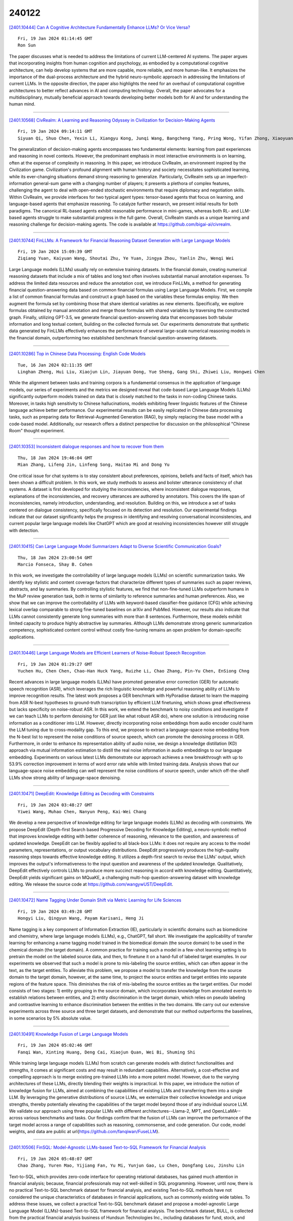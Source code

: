 240122
========

`[2401.10444] Can A Cognitive Architecture Fundamentally Enhance LLMs? Or Vice Versa? <https://arxiv.org/abs/2401.10444>`__

::

    Fri, 19 Jan 2024 01:14:45 GMT
    Ron Sun

The paper discusses what is needed to address the limitations of current LLM-centered AI systems. The paper argues that incorporating insights from human cognition and psychology, as embodied by a computational cognitive architecture, can help develop systems that are more capable, more reliable, and more human-like. It emphasizes the importance of the dual-process architecture and the hybrid neuro-symbolic approach in addressing the limitations of current LLMs. In the opposite direction, the paper also highlights the need for an overhaul of computational cognitive architectures to better reflect advances in AI and computing technology. Overall, the paper advocates for a multidisciplinary, mutually beneficial approach towards developing better models both for AI and for understanding the human mind.

------------

`[2401.10568] CivRealm: A Learning and Reasoning Odyssey in Civilization for Decision-Making Agents <https://arxiv.org/abs/2401.10568>`__

::

    Fri, 19 Jan 2024 09:14:11 GMT
    Siyuan Qi, Shuo Chen, Yexin Li, Xiangyu Kong, Junqi Wang, Bangcheng Yang, Pring Wong, Yifan Zhong, Xiaoyuan Zhang, Zhaowei Zhang, Nian Liu, Wei Wang, Yaodong Yang, Song-Chun Zhu

The generalization of decision-making agents encompasses two fundamental elements: learning from past experiences and reasoning in novel contexts.
However, the predominant emphasis in most interactive environments is on learning, often at the expense of complexity in reasoning. In this paper, we introduce CivRealm, an environment inspired by the Civilization game.
Civilization's profound alignment with human history and society necessitates sophisticated learning, while its ever-changing situations demand strong reasoning to generalize. Particularly, CivRealm sets up an imperfect-information general-sum game with a changing number of players; it presents a plethora of complex features, challenging the agent to deal with open-ended stochastic environments that require diplomacy and negotiation skills. Within CivRealm, we provide interfaces for two typical agent types: tensor-based agents that focus on learning, and language-based agents that emphasize reasoning. To catalyze further research, we present initial results for both paradigms. The canonical RL-based agents exhibit reasonable performance in mini-games, whereas both RL- and LLM-based agents struggle to make substantial progress in the full game. Overall, CivRealm stands as a unique learning and reasoning challenge for decision-making agents. The code is available at https://github.com/bigai-ai/civrealm.

------------

`[2401.10744] FinLLMs: A Framework for Financial Reasoning Dataset Generation with Large Language Models <https://arxiv.org/abs/2401.10744>`__

::

    Fri, 19 Jan 2024 15:09:39 GMT
    Ziqiang Yuan, Kaiyuan Wang, Shoutai Zhu, Ye Yuan, Jingya Zhou, Yanlin Zhu, Wenqi Wei

Large Language models (LLMs) usually rely on extensive training datasets. In the financial domain, creating numerical reasoning datasets that include a mix of tables and long text often involves substantial manual annotation expenses.
To address the limited data resources and reduce the annotation cost, we introduce FinLLMs, a method for generating financial question-answering data based on common financial formulas using Large Language Models. First, we compile a list of common financial formulas and construct a graph based on the variables these formulas employ. We then augment the formula set by combining those that share identical variables as new elements. Specifically, we explore formulas obtained by manual annotation and merge those formulas with shared variables by traversing the constructed graph. Finally, utilizing GPT-3.5, we generate financial question-answering data that encompasses both tabular information and long textual content, building on the collected formula set.
Our experiments demonstrate that synthetic data generated by FinLLMs effectively enhances the performance of several large-scale numerical reasoning models in the financial domain, outperforming two established benchmark financial question-answering datasets.

------------

`[2401.10286] Top in Chinese Data Processing: English Code Models <https://arxiv.org/abs/2401.10286>`__

::

    Tue, 16 Jan 2024 02:11:35 GMT
    Linghan Zheng, Hui Liu, Xiaojun Lin, Jiayuan Dong, Yue Sheng, Gang Shi, Zhiwei Liu, Hongwei Chen

While the alignment between tasks and training corpora is a fundamental consensus in the application of language models, our series of experiments and the metrics we designed reveal that code-based Large Language Models (LLMs) significantly outperform models trained on data that is closely matched to the tasks in non-coding Chinese tasks. Moreover, in tasks high sensitivity to Chinese hallucinations, models exhibiting fewer linguistic features of the Chinese language achieve better performance. Our experimental results can be easily replicated in Chinese data processing tasks, such as preparing data for Retrieval-Augmented Generation (RAG), by simply replacing the base model with a code-based model. Additionally, our research offers a distinct perspective for discussion on the philosophical "Chinese Room" thought experiment.

------------

`[2401.10353] Inconsistent dialogue responses and how to recover from them <https://arxiv.org/abs/2401.10353>`__

::

    Thu, 18 Jan 2024 19:46:04 GMT
    Mian Zhang, Lifeng Jin, Linfeng Song, Haitao Mi and Dong Yu

One critical issue for chat systems is to stay consistent about preferences, opinions, beliefs and facts of itself, which has been shown a difficult problem. In this work, we study methods to assess and bolster utterance consistency of chat systems. A dataset is first developed for studying the inconsistencies, where inconsistent dialogue responses, explanations of the inconsistencies, and recovery utterances are authored by annotators. This covers the life span of inconsistencies, namely introduction, understanding, and resolution. Building on this, we introduce a set of tasks centered on dialogue consistency, specifically focused on its detection and resolution. Our experimental findings indicate that our dataset significantly helps the progress in identifying and resolving conversational inconsistencies, and current popular large language models like ChatGPT which are good at resolving inconsistencies however still struggle with detection.

------------

`[2401.10415] Can Large Language Model Summarizers Adapt to Diverse Scientific Communication Goals? <https://arxiv.org/abs/2401.10415>`__

::

    Thu, 18 Jan 2024 23:00:54 GMT
    Marcio Fonseca, Shay B. Cohen

In this work, we investigate the controllability of large language models (LLMs) on scientific summarization tasks. We identify key stylistic and content coverage factors that characterize different types of summaries such as paper reviews, abstracts, and lay summaries. By controlling stylistic features, we find that non-fine-tuned LLMs outperform humans in the MuP review generation task, both in terms of similarity to reference summaries and human preferences.
Also, we show that we can improve the controllability of LLMs with keyword-based classifier-free guidance (CFG) while achieving lexical overlap comparable to strong fine-tuned baselines on arXiv and PubMed. However, our results also indicate that LLMs cannot consistently generate long summaries with more than 8 sentences. Furthermore, these models exhibit limited capacity to produce highly abstractive lay summaries. Although LLMs demonstrate strong generic summarization competency, sophisticated content control without costly fine-tuning remains an open problem for domain-specific applications.

------------

`[2401.10446] Large Language Models are Efficient Learners of Noise-Robust Speech Recognition <https://arxiv.org/abs/2401.10446>`__

::

    Fri, 19 Jan 2024 01:29:27 GMT
    Yuchen Hu, Chen Chen, Chao-Han Huck Yang, Ruizhe Li, Chao Zhang, Pin-Yu Chen, EnSiong Chng

Recent advances in large language models (LLMs) have promoted generative error correction (GER) for automatic speech recognition (ASR), which leverages the rich linguistic knowledge and powerful reasoning ability of LLMs to improve recognition results. The latest work proposes a GER benchmark with HyPoradise dataset to learn the mapping from ASR N-best hypotheses to ground-truth transcription by efficient LLM finetuning, which shows great effectiveness but lacks specificity on noise-robust ASR. In this work, we extend the benchmark to noisy conditions and investigate if we can teach LLMs to perform denoising for GER just like what robust ASR do}, where one solution is introducing noise information as a conditioner into LLM. However, directly incorporating noise embeddings from audio encoder could harm the LLM tuning due to cross-modality gap. To this end, we propose to extract a language-space noise embedding from the N-best list to represent the noise conditions of source speech, which can promote the denoising process in GER. Furthermore, in order to enhance its representation ability of audio noise, we design a knowledge distillation (KD) approach via mutual information estimation to distill the real noise information in audio embeddings to our language embedding. Experiments on various latest LLMs demonstrate our approach achieves a new breakthrough with up to 53.9% correction improvement in terms of word error rate while with limited training data. Analysis shows that our language-space noise embedding can well represent the noise conditions of source speech, under which off-the-shelf LLMs show strong ability of language-space denoising.

------------

`[2401.10471] DeepEdit: Knowledge Editing as Decoding with Constraints <https://arxiv.org/abs/2401.10471>`__

::

    Fri, 19 Jan 2024 03:48:27 GMT
    Yiwei Wang, Muhao Chen, Nanyun Peng, Kai-Wei Chang

We develop a new perspective of knowledge editing for large language models (LLMs) as decoding with constraints. We propose DeepEdit (Depth-first Search based Progressive Decoding for Knowledge Editing), a neuro-symbolic method that improves knowledge editing with better coherence of reasoning, relevance to the question, and awareness of updated knowledge. DeepEdit can be flexibly applied to all black-box LLMs: it does not require any access to the model parameters, representations, or output vocabulary distributions. DeepEdit progressively produces the high-quality reasoning steps towards effective knowledge editing.
It utilizes a depth-first search to revise the LLMs' output, which improves the output's informativeness to the input question and awareness of the updated knowledge. Qualitatively, DeepEdit effectively controls LLMs to produce more succinct reasoning in accord with knowledge editing. Quantitatively, DeepEdit yields significant gains on MQuaKE, a challenging multi-hop question-answering dataset with knowledge editing. We release the source code at https://github.com/wangywUST/DeepEdit.

------------

`[2401.10472] Name Tagging Under Domain Shift via Metric Learning for Life Sciences <https://arxiv.org/abs/2401.10472>`__

::

    Fri, 19 Jan 2024 03:49:28 GMT
    Hongyi Liu, Qingyun Wang, Payam Karisani, Heng Ji

Name tagging is a key component of Information Extraction (IE), particularly in scientific domains such as biomedicine and chemistry, where large language models (LLMs), e.g., ChatGPT, fall short. We investigate the applicability of transfer learning for enhancing a name tagging model trained in the biomedical domain (the source domain) to be used in the chemical domain (the target domain). A common practice for training such a model in a few-shot learning setting is to pretrain the model on the labeled source data, and then, to finetune it on a hand-full of labeled target examples. In our experiments we observed that such a model is prone to mis-labeling the source entities, which can often appear in the text, as the target entities. To alleviate this problem, we propose a model to transfer the knowledge from the source domain to the target domain, however, at the same time, to project the source entities and target entities into separate regions of the feature space. This diminishes the risk of mis-labeling the source entities as the target entities. Our model consists of two stages: 1) entity grouping in the source domain, which incorporates knowledge from annotated events to establish relations between entities, and 2) entity discrimination in the target domain, which relies on pseudo labeling and contrastive learning to enhance discrimination between the entities in the two domains. We carry out our extensive experiments across three source and three target datasets, and demonstrate that our method outperforms the baselines, in some scenarios by 5\% absolute value.

------------

`[2401.10491] Knowledge Fusion of Large Language Models <https://arxiv.org/abs/2401.10491>`__

::

    Fri, 19 Jan 2024 05:02:46 GMT
    Fanqi Wan, Xinting Huang, Deng Cai, Xiaojun Quan, Wei Bi, Shuming Shi

While training large language models (LLMs) from scratch can generate models with distinct functionalities and strengths, it comes at significant costs and may result in redundant capabilities. Alternatively, a cost-effective and compelling approach is to merge existing pre-trained LLMs into a more potent model. However, due to the varying architectures of these LLMs, directly blending their weights is impractical. In this paper, we introduce the notion of knowledge fusion for LLMs, aimed at combining the capabilities of existing LLMs and transferring them into a single LLM. By leveraging the generative distributions of source LLMs, we externalize their collective knowledge and unique strengths, thereby potentially elevating the capabilities of the target model beyond those of any individual source LLM. We validate our approach using three popular LLMs with different architectures--Llama-2, MPT, and OpenLLaMA--across various benchmarks and tasks. Our findings confirm that the fusion of LLMs can improve the performance of the target model across a range of capabilities such as reasoning, commonsense, and code generation. Our code, model weights, and data are public at \url{https://github.com/fanqiwan/FuseLLM}.

------------

`[2401.10506] FinSQL: Model-Agnostic LLMs-based Text-to-SQL Framework for Financial Analysis <https://arxiv.org/abs/2401.10506>`__

::

    Fri, 19 Jan 2024 05:48:07 GMT
    Chao Zhang, Yuren Mao, Yijiang Fan, Yu Mi, Yunjun Gao, Lu Chen, Dongfang Lou, Jinshu Lin

Text-to-SQL, which provides zero-code interface for operating relational databases, has gained much attention in financial analysis; because, financial professionals may not well-skilled in SQL programming. However, until now, there is no practical Text-to-SQL benchmark dataset for financial analysis, and existing Text-to-SQL methods have not considered the unique characteristics of databases in financial applications, such as commonly existing wide tables. To address these issues, we collect a practical Text-to-SQL benchmark dataset and propose a model-agnostic Large Language Model (LLMs)-based Text-to-SQL framework for financial analysis. The benchmark dataset, BULL, is collected from the practical financial analysis business of Hundsun Technologies Inc., including databases for fund, stock, and macro economy. Besides, the proposed LLMs-based Text-to-SQL framework, FinSQL, provides a systematic treatment for financial Text-to-SQL from the perspectives of prompt construction, parameter-efficient fine-tuning and output calibration. Extensive experimental results on BULL demonstrate that FinSQL achieves the state-of-the-art Text-to-SQL performance at a small cost; furthermore, FinSQL can bring up to 36.64% performance improvement in scenarios requiring few-shot cross-database model transfer.

------------

`[2401.10521] Cross-lingual Editing in Multilingual Language Models <https://arxiv.org/abs/2401.10521>`__

::

    Fri, 19 Jan 2024 06:54:39 GMT
    Himanshu Beniwal, Kowsik Nandagopan D, Mayank Singh

The training of large language models (LLMs) necessitates substantial data and computational resources, and updating outdated LLMs entails significant efforts and resources. While numerous model editing techniques (METs) have emerged to efficiently update model outputs without retraining, their effectiveness in multilingual LLMs, where knowledge is stored in diverse languages, remains an underexplored research area. This research paper introduces the cross-lingual model editing (\textbf{XME}) paradigm, wherein a fact is edited in one language, and the subsequent update propagation is observed across other languages. To investigate the XME paradigm, we conducted experiments using BLOOM, mBERT, and XLM-RoBERTa using the two writing scripts: \textit{Latin} (English, French, and Spanish) and \textit{Indic} (Hindi, Gujarati, and Bengali). The results reveal notable performance limitations of state-of-the-art METs under the XME setting, mainly when the languages involved belong to two distinct script families. These findings highlight the need for further research and development of XME techniques to address these challenges.
For more comprehensive information, the dataset used in this research and the associated code are publicly available at the following URL\url{https://github.com/lingo-iitgn/XME}.

------------

`[2401.10580] PHOENIX: Open-Source Language Adaption for Direct Preference Optimization <https://arxiv.org/abs/2401.10580>`__

::

    Fri, 19 Jan 2024 09:46:08 GMT
    Matthias Uhlig, Sigurd Schacht, Sudarshan Kamath Barkur

Large language models have gained immense importance in recent years and have demonstrated outstanding results in solving various tasks. However, despite these achievements, many questions remain unanswered in the context of large language models. Besides the optimal use of the models for inference and the alignment of the results to the desired specifications, the transfer of models to other languages is still an underdeveloped area of research. The recent publication of models such as Llama-2 and Zephyr has provided new insights into architectural improvements and the use of human feedback. However, insights into adapting these techniques to other languages remain scarce. In this paper, we build on latest improvements and apply the Direct Preference Optimization(DPO) approach to the German language. The model is available at https://huggingface.co/DRXD1000/Phoenix.

------------

`[2401.10647] Sowing the Wind, Reaping the Whirlwind: The Impact of Editing Language Models <https://arxiv.org/abs/2401.10647>`__

::

    Fri, 19 Jan 2024 11:48:09 GMT
    Rima Hazra, Sayan Layek, Somnath Banerjee, Soujanya Poria

In the rapidly advancing field of artificial intelligence, the concept of Red-Teaming or Jailbreaking large language models (LLMs) has emerged as a crucial area of study. This approach is especially significant in terms of assessing and enhancing the safety and robustness of these models. This paper investigates the intricate consequences of such modifications through model editing, uncovering a complex relationship between enhancing model accuracy and preserving its ethical integrity. Our in-depth analysis reveals a striking paradox: while injecting accurate information is crucial for model reliability, it can paradoxically destabilize the model's foundational framework, resulting in unpredictable and potentially unsafe behaviors. Additionally, we propose a benchmark dataset NicheHazardQA to investigate this unsafe behavior both within the same and cross topical domain. This aspect of our research sheds light on how the edits, impact the model's safety metrics and guardrails. Our findings show that model editing serves as a cost-effective tool for topical red-teaming by methodically applying targeted edits and evaluating the resultant model behavior

------------

`[2401.10660] A Simple Framework to Accelerate Multilingual Language Model for Monolingual Text Generation <https://arxiv.org/abs/2401.10660>`__

::

    Fri, 19 Jan 2024 12:26:57 GMT
    Jimin Hong and Gibbeum Lee and Jaewoong Cho

Recent advancements in large language models have facilitated the execution of complex language tasks, not only in English but also in non-English languages. However, the tokenizers of most language models, such as Llama, trained on English-centric corpora, tend to excessively fragment tokens in non-English languages. This issue is especially pronounced in non-roman alphabetic languages, which are often divided at a character or even Unicode level, leading to slower text generation. To address this, our study introduces a novel framework designed to expedite text generation in these languages. This framework predicts larger linguistic units than those of conventional multilingual tokenizers and is specifically tailored to the target language, thereby reducing the number of decoding steps required. Our empirical results demonstrate that the proposed framework increases the generation speed by a factor of 1.9 compared to standard decoding while maintaining the performance of a pre-trained multilingual model on monolingual tasks.

------------

`[2401.10768] Mitigating Hallucinations of Large Language Models via Knowledge Consistent Alignment <https://arxiv.org/abs/2401.10768>`__

::

    Fri, 19 Jan 2024 15:39:49 GMT
    Fanqi Wan, Xinting Huang, Leyang Cui, Xiaojun Quan, Wei Bi, Shuming Shi

While Large Language Models (LLMs) have proven to be exceptional on a variety of tasks after alignment, they may still produce responses that contradict the context or world knowledge confidently, a phenomenon known as ``hallucination''. In this paper, we demonstrate that reducing the inconsistency between the external knowledge encapsulated in the training data and the intrinsic knowledge inherited in the pretraining corpus could mitigate hallucination in alignment. Specifically, we introduce a novel knowledge consistent alignment (KCA) approach, which involves automatically formulating examinations based on external knowledge for accessing the comprehension of LLMs. For data encompassing knowledge inconsistency, KCA implements several simple yet efficient strategies for processing. We illustrate the superior performance of the proposed KCA approach in mitigating hallucinations across six benchmarks using LLMs of different backbones and scales. Furthermore, we confirm the correlation between knowledge inconsistency and hallucination, signifying the effectiveness of reducing knowledge inconsistency in alleviating hallucinations. Our code, model weights, and data are public at \url{https://github.com/fanqiwan/KCA}.

------------

`[2401.10825] A survey on recent advances in named entity recognition <https://arxiv.org/abs/2401.10825>`__

::

    Fri, 19 Jan 2024 17:21:05 GMT
    Imed Keraghel and Stanislas Morbieu and Mohamed Nadif

Named Entity Recognition seeks to extract substrings within a text that name real-world objects and to determine their type (for example, whether they refer to persons or organizations). In this survey, we first present an overview of recent popular approaches, but we also look at graph- and transformer- based methods including Large Language Models (LLMs) that have not had much coverage in other surveys. Second, we focus on methods designed for datasets with scarce annotations. Third, we evaluate the performance of the main NER implementations on a variety of datasets with differing characteristics (as regards their domain, their size, and their number of classes). We thus provide a deep comparison of algorithms that are never considered together. Our experiments shed some light on how the characteristics of datasets affect the behavior of the methods that we compare.

------------

`[2401.10841] Using LLMs to discover emerging coded antisemitic hate-speech emergence in extremist social media <https://arxiv.org/abs/2401.10841>`__

::

    Fri, 19 Jan 2024 17:40:50 GMT
    Dhanush Kikkisetti, Raza Ul Mustafa, Wendy Melillo, Roberto Corizzo, Zois Boukouvalas, Jeff Gill and Nathalie Japkowicz

Online hate speech proliferation has created a difficult problem for social media platforms. A particular challenge relates to the use of coded language by groups interested in both creating a sense of belonging for its users and evading detection. Coded language evolves quickly and its use varies over time.
This paper proposes a methodology for detecting emerging coded hate-laden terminology. The methodology is tested in the context of online antisemitic discourse. The approach considers posts scraped from social media platforms, often used by extremist users. The posts are scraped using seed expressions related to previously known discourse of hatred towards Jews. The method begins by identifying the expressions most representative of each post and calculating their frequency in the whole corpus. It filters out grammatically incoherent expressions as well as previously encountered ones so as to focus on emergent well-formed terminology. This is followed by an assessment of semantic similarity to known antisemitic terminology using a fine-tuned large language model, and subsequent filtering out of the expressions that are too distant from known expressions of hatred. Emergent antisemitic expressions containing terms clearly relating to Jewish topics are then removed to return only coded expressions of hatred.

------------

`[2401.10882] Reinforcement learning for question answering in programming domain using public community scoring as a human feedback <https://arxiv.org/abs/2401.10882>`__

::

    Fri, 19 Jan 2024 18:49:36 GMT
    Alexey Gorbatovski and Sergey Kovalchuk

In this study, we investigate the enhancement of the GPT Neo 125M performance in Community Question Answering (CQA) with a focus on programming, through the integration of Reinforcement Learning from Human Feedback (RLHF) and the utilization of scores from Stack Overflow. Two distinct reward model training strategies are employed for fine-tuning with Proximal Policy Optimization (PPO). Notably, the improvements in performance achieved through this method are comparable to those of GPT Neo 2.7B parameter variant. Additionally, an auxiliary scoring mechanism is introduced, which demonstrates the limitations of conventional linguistic metrics in evaluating responses in the programming domain. Through accurate analysis, this paper looks at the divergence between traditional linguistic metrics and our human-preferences-based reward model, underscoring the imperative for domain-specific evaluation methods. By elucidating the complexities involved in applying RLHF to programming CQA and accentuating the significance of context-aware evaluation, this study contributes to the ongoing efforts in refining Large Language Models through focused human feedback.

------------

`[2401.10364] Using LLM such as ChatGPT for Designing and Implementing a RISC Processor: Execution,Challenges and Limitations <https://arxiv.org/abs/2401.10364>`__

::

    Thu, 18 Jan 2024 20:14:10 GMT
    Shadeeb Hossain, Aayush Gohil, Yizhou Wang

This paper discusses the feasibility of using Large Language Models LLM for code generation with a particular application in designing an RISC. The paper also reviews the associated steps such as parsing, tokenization, encoding, attention mechanism, sampling the tokens and iterations during code generation.
The generated code for the RISC components is verified through testbenches and hardware implementation on a FPGA board. Four metric parameters Correct output on the first iteration, Number of errors embedded in the code, Number of trials required to achieve the code and Failure to generate the code after three iterations, are used to compare the efficiency of using LLM in programming. In all the cases, the generated code had significant errors and human intervention was always required to fix the bugs. LLM can therefore be used to complement a programmer code design.

------------

`[2401.10774] Medusa: Simple LLM Inference Acceleration Framework with Multiple Decoding Heads <https://arxiv.org/abs/2401.10774>`__

::

    Fri, 19 Jan 2024 15:48:40 GMT
    Tianle Cai, Yuhong Li, Zhengyang Geng, Hongwu Peng, Jason D. Lee, Deming Chen, Tri Dao

The inference process in Large Language Models (LLMs) is often limited due to the absence of parallelism in the auto-regressive decoding process, resulting in most operations being restricted by the memory bandwidth of accelerators.
While methods such as speculative decoding have been suggested to address this issue, their implementation is impeded by the challenges associated with acquiring and maintaining a separate draft model. In this paper, we present Medusa, an efficient method that augments LLM inference by adding extra decoding heads to predict multiple subsequent tokens in parallel. Using a tree-based attention mechanism, Medusa constructs multiple candidate continuations and verifies them simultaneously in each decoding step. By leveraging parallel processing, Medusa introduces only minimal overhead in terms of single-step latency while substantially reducing the number of decoding steps required.
We present two levels of fine-tuning procedures for Medusa to meet the needs of different use cases: Medusa-1: Medusa is directly fine-tuned on top of a frozen backbone LLM, enabling lossless inference acceleration. Medusa-2: Medusa is fine-tuned together with the backbone LLM, enabling better prediction accuracy of Medusa heads and higher speedup but needing a special training recipe that preserves the backbone model's capabilities.
Moreover, we propose several extensions that improve or expand the utility of Medusa, including a self-distillation to handle situations where no training data is available and a typical acceptance scheme to boost the acceptance rate while maintaining generation quality. We evaluate Medusa on models of various sizes and training procedures. Our experiments demonstrate that Medusa-1 can achieve over 2.2x speedup without compromising generation quality, while Medusa-2 further improves the speedup to 2.3-3.6x.

------------

`[2401.10862] Pruning for Protection: Increasing Jailbreak Resistance in Aligned LLMs Without Fine-Tuning <https://arxiv.org/abs/2401.10862>`__

::

    Fri, 19 Jan 2024 18:05:34 GMT
    Adib Hasan, Ileana Rugina and Alex Wang

Large Language Models (LLMs) are vulnerable to `Jailbreaking' prompts, a type of attack that can coax these models into generating harmful and illegal content. In this paper, we show that pruning up to 20% of LLM parameters markedly increases their resistance to such attacks without additional training and without sacrificing their performance in standard benchmarks. Intriguingly, we discovered that the enhanced safety observed post-pruning correlates to the initial safety training level of the model, hinting that the effect of pruning could be more general and may hold for other LLM behaviors beyond safety.
Additionally, we introduce a curated dataset of 225 harmful tasks across five categories, inserted into ten different Jailbreaking prompts, showing that pruning aids LLMs in concentrating attention on task-relevant tokens in jailbreaking prompts. Lastly, our experiments reveal that the prominent chat models, such as LLaMA-2 Chat, Vicuna, and Mistral Instruct exhibit high susceptibility to jailbreaking attacks, with some categories achieving nearly 70-100% success rate. These insights underline the potential of pruning as a generalizable approach for improving LLM safety, reliability, and potentially other desired behaviors.

------------

`[2401.10273] Revolutionizing Pharma: Unveiling the AI and LLM Trends in the Pharmaceutical Industry <https://arxiv.org/abs/2401.10273>`__

::

    Fri, 5 Jan 2024 04:01:09 GMT
    Yu Han, Jingwen Tao

This document offers a critical overview of the emerging trends and significant advancements in artificial intelligence (AI) within the pharmaceutical industry. Detailing its application across key operational areas, including research and development, animal testing, clinical trials, hospital clinical stages, production, regulatory affairs, quality control and other supporting areas, the paper categorically examines AI's role in each sector. Special emphasis is placed on cutting-edge AI technologies like machine learning algorithms and their contributions to various aspects of pharmaceutical operations. Through this comprehensive analysis, the paper highlights the transformative potential of AI in reshaping the pharmaceutical industry's future.

------------

`[2401.10279] A systematic review of geospatial location embedding approaches in large language models: A path to spatial AI systems <https://arxiv.org/abs/2401.10279>`__

::

    Fri, 12 Jan 2024 12:43:33 GMT
    Sean Tucker

Geospatial Location Embedding (GLE) helps a Large Language Model (LLM) assimilate and analyze spatial data. GLE emergence in Geospatial Artificial Intelligence (GeoAI) is precipitated by the need for deeper geospatial awareness in our complex contemporary spaces and the success of LLMs in extracting deep meaning in Generative AI. We searched Google Scholar, Science Direct, and arXiv for papers on geospatial location embedding and LLM and reviewed articles focused on gaining deeper spatial "knowing" through LLMs. We screened 304 titles, 30 abstracts, and 18 full-text papers that reveal four GLE themes - Entity Location Embedding (ELE), Document Location Embedding (DLE), Sequence Location Embedding (SLE), and Token Location Embedding (TLE).
Synthesis is tabular and narrative, including a dialogic conversation between "Space" and "LLM." Though GLEs aid spatial understanding by superimposing spatial data, they emphasize the need to advance in the intricacies of spatial modalities and generalized reasoning. GLEs signal the need for a Spatial Foundation/Language Model (SLM) that embeds spatial knowing within the model architecture. The SLM framework advances Spatial Artificial Intelligence Systems (SPAIS), establishing a Spatial Vector Space (SVS) that maps to physical space. The resulting spatially imbued Language Model is unique. It simultaneously represents actual space and an AI-capable space, paving the way for AI native geo storage, analysis, and multi-modality as the basis for Spatial Artificial Intelligence Systems (SPAIS).

------------

`[2401.10314] LangProp: A code optimization framework using Language Models applied to driving <https://arxiv.org/abs/2401.10314>`__

::

    Thu, 18 Jan 2024 18:52:06 GMT
    Shu Ishida, Gianluca Corrado, George Fedoseev, Hudson Yeo, Lloyd Russell, Jamie Shotton, Jo\~ao F. Henriques, Anthony Hu

LangProp is a framework for iteratively optimizing code generated by large language models (LLMs) in a supervised/reinforcement learning setting. While LLMs can generate sensible solutions zero-shot, the solutions are often sub-optimal. Especially for code generation tasks, it is likely that the initial code will fail on certain edge cases. LangProp automatically evaluates the code performance on a dataset of input-output pairs, as well as catches any exceptions, and feeds the results back to the LLM in the training loop, so that the LLM can iteratively improve the code it generates. By adopting a metric- and data-driven training paradigm for this code optimization procedure, one could easily adapt findings from traditional machine learning techniques such as imitation learning, DAgger, and reinforcement learning. We demonstrate the first proof of concept of automated code optimization for autonomous driving in CARLA, showing that LangProp can generate interpretable and transparent driving policies that can be verified and improved in a metric- and data-driven way.
Our code will be open-sourced and is available at https://github.com/shuishida/LangProp.

------------

`[2401.10334] DrugAssist: A Large Language Model for Molecule Optimization <https://arxiv.org/abs/2401.10334>`__

::

    Thu, 28 Dec 2023 10:46:56 GMT
    Geyan Ye, Xibao Cai, Houtim Lai, Xing Wang, Junhong Huang, Longyue Wang, Wei Liu, Xiangxiang Zeng

Recently, the impressive performance of large language models (LLMs) on a wide range of tasks has attracted an increasing number of attempts to apply LLMs in drug discovery. However, molecule optimization, a critical task in the drug discovery pipeline, is currently an area that has seen little involvement from LLMs. Most of existing approaches focus solely on capturing the underlying patterns in chemical structures provided by the data, without taking advantage of expert feedback. These non-interactive approaches overlook the fact that the drug discovery process is actually one that requires the integration of expert experience and iterative refinement. To address this gap, we propose DrugAssist, an interactive molecule optimization model which performs optimization through human-machine dialogue by leveraging LLM's strong interactivity and generalizability. DrugAssist has achieved leading results in both single and multiple property optimization, simultaneously showcasing immense potential in transferability and iterative optimization. In addition, we publicly release a large instruction-based dataset called MolOpt-Instructions for fine-tuning language models on molecule optimization tasks. We have made our code and data publicly available at https://github.com/blazerye/DrugAssist, which we hope to pave the way for future research in LLMs' application for drug discovery.

------------

`[2401.10510] A match made in consistency heaven: when large language models meet evolutionary algorithms <https://arxiv.org/abs/2401.10510>`__

::

    Fri, 19 Jan 2024 05:58:30 GMT
    Wang Chao, Jiaxuan Zhao, Licheng Jiao, Lingling Li, Fang Liu, Shuyuan Yang

Pre-trained large language models (LLMs) have powerful capabilities for generating creative natural text. Evolutionary algorithms (EAs) can discover diverse solutions to complex real-world problems. Motivated by the common collective and directionality of text sequence generation and evolution, this paper illustrates the strong consistency of LLMs and EAs, which includes multiple one-to-one key characteristics: token embedding and genotype-phenotype mapping, position encoding and fitness shaping, position embedding and selection, attention and crossover, feed-forward neural network and mutation, model training and parameter update, and multi-task learning and multi-objective optimization. Based on this consistency perspective, existing coupling studies are analyzed, including evolutionary fine-tuning and LLM-enhanced EAs. Leveraging these insights, we outline a fundamental roadmap for future research in coupling LLMs and EAs, while highlighting key challenges along the way. The consistency not only reveals the evolution mechanism behind LLMs but also facilitates the development of evolved artificial agents that approach or surpass biological organisms.

------------

`[2401.10529] Mementos: A Comprehensive Benchmark for Multimodal Large Language Model Reasoning over Image Sequences <https://arxiv.org/abs/2401.10529>`__

::

    Fri, 19 Jan 2024 07:10:13 GMT
    Xiyao Wang, Yuhang Zhou, Xiaoyu Liu, Hongjin Lu, Yuancheng Xu, Feihong He, Jaehong Yoon, Taixi Lu, Gedas Bertasius, Mohit Bansal, Huaxiu Yao, Furong Huang

Multimodal Large Language Models (MLLMs) have demonstrated proficiency in handling a variety of visual-language tasks. However, current MLLM benchmarks are predominantly designed to evaluate reasoning based on static information about a single image, and the ability of modern MLLMs to extrapolate from image sequences, which is essential for understanding our ever-changing world, has been less investigated. To address this challenge, this paper introduces Mementos, a new benchmark designed to assess MLLMs' sequential image reasoning abilities. Mementos features 4,761 diverse image sequences with varying lengths. We also employ a GPT-4 assisted method to evaluate MLLM reasoning performance. Through a careful evaluation of nine recent MLLMs on Mementos, including GPT-4V and Gemini, we find that they struggle to accurately describe dynamic information about given image sequences, often leading to hallucinations/misrepresentations of objects and their corresponding behaviors.
Our quantitative analysis and case studies identify three key factors impacting MLLMs' sequential image reasoning: the correlation between object and behavioral hallucinations, the influence of cooccurring behaviors, and the compounding impact of behavioral hallucinations. Our dataset is available at https://github.com/umd-huang-lab/Mementos.

------------

`[2401.10712] Q&A Prompts: Discovering Rich Visual Clues through Mining Question-Answer Prompts for VQA requiring Diverse World Knowledge <https://arxiv.org/abs/2401.10712>`__

::

    Fri, 19 Jan 2024 14:22:29 GMT
    Haibi Wang, Weifeng Ge

With the breakthrough of multi-modal large language models, answering complex visual questions that demand advanced reasoning abilities and world knowledge has become a much more important testbed for developing AI models than ever.
However, equipping AI models with robust cross-modality reasoning ability remains challenging since the cognition scheme of humans has not been understood systematically. In this paper, we believe that if we can collect visual clues in the given image as much as possible, we will recognize the image more accurately, understand the question better, recall relevant knowledge more easily, and finally reason out the answer. We discover these rich visual clues by mining question-answer pairs in images and sending them into multi-modal large language models as prompts. We call the proposed method Q&A Prompts. Specifically, we first use the image-answer pairs and the corresponding questions in the training set as inputs and outputs to train a visual question generation model. Then, we use an image tagging model to identify various instances and send packaged image-tag pairs into the visual question generation model to generate relevant questions with the extracted image tags as answers. Finally, we encode these generated question-answer pairs as prompts with a visual-aware prompting module and send them into pre-trained multi-modal large language models to reason out the final answers. Experimental results show that, compared with state-of-the-art methods, our Q&A Prompts achieves substantial improvements on the challenging visual question answering datasets requiring reasoning over diverse world knowledge, such as OK-VQA and A-OKVQA.

------------

`[2401.10733] Dynamic Q&A of Clinical Documents with Large Language Models <https://arxiv.org/abs/2401.10733>`__

::

    Fri, 19 Jan 2024 14:50:22 GMT
    Ran Elgedawy, Sudarshan Srinivasan, Ioana Danciu

Electronic health records (EHRs) house crucial patient data in clinical notes. As these notes grow in volume and complexity, manual extraction becomes challenging. This work introduces a natural language interface using large language models (LLMs) for dynamic question-answering on clinical notes. Our chatbot, powered by Langchain and transformer-based LLMs, allows users to query in natural language, receiving relevant answers from clinical notes.
Experiments, utilizing various embedding models and advanced LLMs, show Wizard Vicuna's superior accuracy, albeit with high compute demands. Model optimization, including weight quantization, improves latency by approximately 48 times. Promising results indicate potential, yet challenges such as model hallucinations and limited diverse medical case evaluations remain. Addressing these gaps is crucial for unlocking the value in clinical notes and advancing AI-driven clinical decision-making.

------------

`[2401.10745] Ethical Artificial Intelligence Principles and Guidelines for the Governance and Utilization of Highly Advanced Large Language Models <https://arxiv.org/abs/2401.10745>`__

::

    Tue, 19 Dec 2023 06:28:43 GMT
    Soaad Hossain, Syed Ishtiaque Ahmed

Given the success of ChatGPT, LaMDA and other large language models (LLMs), there has been an increase in development and usage of LLMs within the technology sector and other sectors. While the level in which LLMs has not reached a level where it has surpassed human intelligence, there will be a time when it will. Such LLMs can be referred to as advanced LLMs. Currently, there are limited usage of ethical artificial intelligence (AI) principles and guidelines addressing advanced LLMs due to the fact that we have not reached that point yet. However, this is a problem as once we do reach that point, we will not be adequately prepared to deal with the aftermath of it in an ethical and optimal way, which will lead to undesired and unexpected consequences. This paper addresses this issue by discussing what ethical AI principles and guidelines can be used to address highly advanced LLMs.

------------

`[2401.10759] Interactions with Prompt Problems: A New Way to Teach Programming with Large Language Models <https://arxiv.org/abs/2401.10759>`__

::

    Fri, 19 Jan 2024 15:32:46 GMT
    James Prather, Paul Denny, Juho Leinonen, David H. Smith IV, Brent N. Reeves, Stephen MacNeil, Brett A. Becker, Andrew Luxton-Reilly, Thezyrie Amarouche, Bailey Kimmel

Large Language Models (LLMs) have upended decades of pedagogy in computing education. Students previously learned to code through \textit{writing} many small problems with less emphasis on code reading and comprehension. Recent research has shown that free code generation tools powered by LLMs can solve introductory programming problems presented in natural language with ease. In this paper, we propose a new way to teach programming with Prompt Problems.
Students receive a problem visually, indicating how input should be transformed to output, and must translate that to a prompt for an LLM to decipher. The problem is considered correct when the code that is generated by the student prompt can pass all test cases. In this paper we present the design of this tool, discuss student interactions with it as they learn, and provide insights into this new class of programming problems as well as the design tools that integrate LLMs.

------------

`[2401.10360] Excuse me, sir? Your language model is leaking (information) <https://arxiv.org/abs/2401.10360>`__

::

    Thu, 18 Jan 2024 19:58:59 GMT
    Or Zamir

We introduce a cryptographic method to hide an arbitrary secret payload in the response of a Large Language Model (LLM). A secret key is required to extract the payload from the model's response, and without the key it is provably impossible to distinguish between the responses of the original LLM and the LLM that hides a payload. In particular, the quality of generated text is not affected by the payload. Our approach extends a recent result of Christ, Gunn and Zamir (2023) who introduced an undetectable watermarking scheme for LLMs.

------------

`[2401.10385] Approximation of Solution Operators for High-dimensional PDEs <https://arxiv.org/abs/2401.10385>`__

::

    Thu, 18 Jan 2024 21:45:09 GMT
    Nathan Gaby and Xiaojing Ye

We propose a finite-dimensional control-based method to approximate solution operators for evolutional partial differential equations (PDEs), particularly in high-dimensions. By employing a general reduced-order model, such as a deep neural network, we connect the evolution of the model parameters with trajectories in a corresponding function space. Using the computational technique of neural ordinary differential equation, we learn the control over the parameter space such that from any initial starting point, the controlled trajectories closely approximate the solutions to the PDE. Approximation accuracy is justified for a general class of second-order nonlinear PDEs.
Numerical results are presented for several high-dimensional PDEs, including real-world applications to solving Hamilton-Jacobi-Bellman equations. These are demonstrated to show the accuracy and efficiency of the proposed method.

------------

`[2401.10874] Applications of flow models to the generation of correlated lattice QCD ensembles <https://arxiv.org/abs/2401.10874>`__

::

    Fri, 19 Jan 2024 18:33:52 GMT
    Ryan Abbott, Aleksandar Botev, Denis Boyda, Daniel C. Hackett, Gurtej Kanwar, S\'ebastien Racani\`ere, Danilo J. Rezende, Fernando Romero-L\'opez, Phiala E. Shanahan and Julian M. Urban

Machine-learned normalizing flows can be used in the context of lattice quantum field theory to generate statistically correlated ensembles of lattice gauge fields at different action parameters. This work demonstrates how these correlations can be exploited for variance reduction in the computation of observables. Three different proof-of-concept applications are demonstrated using a novel residual flow architecture: continuum limits of gauge theories, the mass dependence of QCD observables, and hadronic matrix elements based on the Feynman-Hellmann approach. In all three cases, it is shown that statistical uncertainties are significantly reduced when machine-learned flows are incorporated as compared with the same calculations performed with uncorrelated ensembles or direct reweighting.

------------

`[2306.07863] Synapse: Trajectory-as-Exemplar Prompting with Memory for Computer Control <https://arxiv.org/abs/2306.07863>`__

::

    replaced with revised version Fri, 19 Jan 2024 06:59:26 GMT
    Submission history From: Longtao Zheng [view email]
    [v1] Tue, 13 Jun 2023 15:49:41 UTC (363 KB)
    [v2] Fri, 6 Oct 2023 17:28:38 UTC (835 KB)
    [v3] Fri, 19 Jan 2024 06:59:26 UTC (847 KB)
    Longtao Zheng, Rundong Wang, Xinrun Wang, Bo An

Building agents with large language models (LLMs) for computer control is a burgeoning research area, where the agent receives computer states and performs actions to complete complex tasks. Previous computer agents have demonstrated the benefits of in-context learning (ICL); however, their performance is hindered by several issues. First, the limited context length of LLMs and complex computer states restrict the number of exemplars, as a single webpage can consume the entire context. Second, the exemplars in current methods, such as high-level plans and multi-choice questions, cannot represent complete trajectories, leading to suboptimal performance in long-horizon tasks. Third, existing computer agents rely on task-specific exemplars and overlook the similarity among tasks, resulting in poor generalization to novel tasks. To address these challenges, we introduce Synapse, a computer agent featuring three key components: i) state abstraction, which filters out task-irrelevant information from raw states, allowing more exemplars within the limited context, ii) trajectory-as-exemplar prompting, which prompts the LLM with complete trajectories of the abstracted states and actions to improve multi-step decision-making, and iii) exemplar memory, which stores the embeddings of exemplars and retrieves them via similarity search for generalization to novel tasks. We evaluate Synapse on MiniWoB++, a standard task suite, and Mind2Web, a real-world website benchmark. In MiniWoB++, Synapse achieves a 99.2% average success rate (a 10% relative improvement) across 64 tasks using demonstrations from only 48 tasks. Notably, Synapse is the first ICL method to solve the book-flight task in MiniWoB++. Synapse also exhibits a 56% relative improvement in average step success rate over the previous state-of-the-art prompting scheme in Mind2Web.

------------

`[2309.10444] Exploring Iterative Enhancement for Improving Learnersourced Multiple-Choice Question Explanations with Large Language Models <https://arxiv.org/abs/2309.10444>`__

::

    replaced with revised version Fri, 19 Jan 2024 13:19:13 GMT
    Submission history From: Qiming Bao [view email]
    [v1] Tue, 19 Sep 2023 09:04:15 UTC (3,809 KB)
    [v2] Thu, 19 Oct 2023 11:01:19 UTC (3,809 KB)
    [v3] Fri, 19 Jan 2024 13:19:13 UTC (620 KB)
    [v4] Sun, 10 Mar 2024 13:48:41 UTC (246 KB)
    Qiming Bao, Juho Leinonen, Alex Yuxuan Peng, Wanjun Zhong, Ga\"el Gendron, Timothy Pistotti, Alice Huang, Paul Denny, Michael Witbrock and Jiamou Liu

Large language models exhibit superior capabilities in processing and understanding language, yet their applications in educational contexts remain underexplored. Learnersourcing enhances learning by engaging students in creating their own educational content. When learnersourcing multiple-choice questions, creating explanations for the solution of a question is a crucial step; it helps other students understand the solution and promotes a deeper understanding of related concepts. However, it is often difficult for students to craft effective solution explanations, due to limited subject understanding. To help scaffold the task of automated explanation generation, we present and evaluate a framework called "ILearner-LLM", that iteratively enhances the generated explanations for the given questions with large language models. Comprising an explanation generation model and an explanation evaluation model, the framework generates high-quality student-aligned explanations by iteratively feeding the quality rating score from the evaluation model back into the instruction prompt of the explanation generation model. Experimental results demonstrate the effectiveness of our ILearner-LLM on LLaMA2-13B and GPT-4 to generate higher quality explanations that are closer to those written by students on five PeerWise datasets. Our findings represent a promising path to enrich the learnersourcing experience for students and to enhance the capabilities of large language models for educational applications.

------------

`[2311.00772] SAGE: Smart home Agent with Grounded Execution <https://arxiv.org/abs/2311.00772>`__

::

    replaced with revised version Fri, 19 Jan 2024 17:14:25 GMT
    Submission history From: Dmitriy Rivkin [view email]
    [v1] Wed, 1 Nov 2023 18:36:28 UTC (17,227 KB)
    [v2] Fri, 19 Jan 2024 17:14:25 UTC (25,252 KB)
    Dmitriy Rivkin, Francois Hogan, Amal Feriani, Abhisek Konar, Adam Sigal, Steve Liu, Greg Dudek

The common sense reasoning abilities and vast general knowledge of Large Language Models (LLMs) make them a natural fit for interpreting user requests in a Smart Home assistant context. LLMs, however, lack specific knowledge about the user and their home limit their potential impact. SAGE (Smart Home Agent with Grounded Execution), overcomes these and other limitations by using a scheme in which a user request triggers an LLM-controlled sequence of discrete actions. These actions can be used to retrieve information, interact with the user, or manipulate device states. SAGE controls this process through a dynamically constructed tree of LLM prompts, which help it decide which action to take next, whether an action was successful, and when to terminate the process. The SAGE action set augments an LLM's capabilities to support some of the most critical requirements for a Smart Home assistant. These include: flexible and scalable user preference management ("is my team playing tonight?"), access to any smart device's full functionality without device-specific code via API reading "turn down the screen brightness on my dryer", persistent device state monitoring ("remind me to throw out the milk when I open the fridge"), natural device references using only a photo of the room ("turn on the light on the dresser"), and more. We introduce a benchmark of 50 new and challenging smart home tasks where SAGE achieves a 75% success rate, significantly outperforming existing LLM-enabled baselines (30% success rate).

------------

`[2306.00168] Measuring the Robustness of NLP Models to Domain Shifts <https://arxiv.org/abs/2306.00168>`__

::

    replaced with revised version Fri, 19 Jan 2024 13:05:04 GMT
    Submission history From: Nitay Calderon [view email]
    [v1] Wed, 31 May 2023 20:25:08 UTC (175 KB)
    [v2] Sat, 1 Jul 2023 18:05:19 UTC (1,017 KB)
    [v3] Fri, 19 Jan 2024 13:05:04 UTC (1,164 KB)
    [v4] Sun, 28 Jan 2024 13:06:38 UTC (1,230 KB)
    Nitay Calderon, Naveh Porat, Eyal Ben-David, Alexander Chapanin, Zorik Gekhman, Nadav Oved, Vitaly Shalumov, Roi Reichart

Existing research on Domain Robustness (DR) suffers from disparate setups, lack of task variety, and scarce research on recent capabilities such as few-shot learning. Furthermore, we claim that the common practice of measuring DR might further obscure the picture. Current research focuses on challenge sets and relies solely on the Source Drop (SD): Using the source in-domain performance as a reference point for degradation. However, the Target Drop (TD), which measures degradation from the target in-domain performance, should be used as a complementary point of view. In this study, we developed a benchmark comprised of seven NLP tasks, including classification, QA, and generation. Our benchmark focuses on natural topical domain shifts and enables measuring both the SD and the TD. Our comprehensive study, involving over 14,000 domain shifts across 18 fine-tuned and few-shot models, shows that both model types suffer from drops upon domain shifts. While fine-tuned models excel in-domain, few-shot LLMs often surpass them cross-domain, showing better robustness. In addition, we found that a large SD can be explained by shifting to a harder domain rather than by a genuine DR challenge. Thus, the TD is a more reliable metric for assessing DR.

------------

`[2307.14995] TransNormerLLM: A Faster and Better Large Language Model with Improved TransNormer <https://arxiv.org/abs/2307.14995>`__

::

    replaced with revised version Fri, 19 Jan 2024 07:47:01 GMT
    Submission history From: Yiran Zhong [view email]
    [v1] Thu, 27 Jul 2023 16:45:33 UTC (395 KB)
    [v2] Fri, 19 Jan 2024 07:47:01 UTC (420 KB)
    Zhen Qin, Dong Li, Weigao Sun, Weixuan Sun, Xuyang Shen, Xiaodong Han, Yunshen Wei, Baohong Lv, Xiao Luo, Yu Qiao, Yiran Zhong

We present TransNormerLLM, the first linear attention-based Large Language Model (LLM) that outperforms conventional softmax attention-based models in terms of both accuracy and efficiency. TransNormerLLM evolves from the previous linear attention architecture TransNormer by making advanced modifications that include positional embedding, linear attention acceleration, gating mechanisms, tensor normalization, and inference acceleration and stabilization. Specifically, we use LRPE together with an exponential decay to avoid attention dilution issues while allowing the model to retain global interactions between tokens. Additionally, we propose Lightning Attention, a cutting-edge technique that accelerates linear attention by more than twice in runtime and reduces memory usage by a remarkable four times. To further enhance the performance of TransNormer, we leverage a gating mechanism for smooth training and a new tensor normalization scheme to accelerate the model, resulting in an impressive acceleration of over $20\%$. Furthermore, we develop a robust inference algorithm that ensures numerical stability and consistent inference speed, regardless of the sequence length, showcasing superior efficiency during both training and inference stages. We also implement an efficient model parallel schema for TransNormerLLM, enabling seamless deployment on large-scale clusters and facilitating expansion to even more extensive models, i.e., LLMs with 175B parameters. We validate our model design through a series of ablations and train models with sizes of 385M, 1B, and 7B on our self-collected corpus. Benchmark results demonstrate that our models not only match the performance of state-of-the-art LLMs with Transformer but are also significantly faster. Code is released at: this https URL.

------------

`[2308.03279] UniversalNER: Targeted Distillation from Large Language Models for Open Named Entity Recognition <https://arxiv.org/abs/2308.03279>`__

::

    replaced with revised version Fri, 19 Jan 2024 02:26:38 GMT
    Submission history From: Wenxuan Zhou [view email]
    [v1] Mon, 7 Aug 2023 03:39:52 UTC (7,800 KB)
    [v2] Fri, 19 Jan 2024 02:26:38 UTC (7,813 KB)
    Wenxuan Zhou, Sheng Zhang, Yu Gu, Muhao Chen, Hoifung Poon

Large language models (LLMs) have demonstrated remarkable generalizability, such as understanding arbitrary entities and relations. Instruction tuning has proven effective for distilling LLMs into more cost-efficient models such as Alpaca and Vicuna. Yet such student models still trail the original LLMs by large margins in downstream applications. In this paper, we explore targeted distillation with mission-focused instruction tuning to train student models that can excel in a broad application class such as open information extraction. Using named entity recognition (NER) for case study, we show how ChatGPT can be distilled into much smaller UniversalNER models for open NER. For evaluation, we assemble the largest NER benchmark to date, comprising 43 datasets across 9 diverse domains such as biomedicine, programming, social media, law, finance. Without using any direct supervision, UniversalNER attains remarkable NER accuracy across tens of thousands of entity types, outperforming general instruction-tuned models such as Alpaca and Vicuna by over 30 absolute F1 points in average. With a tiny fraction of parameters, UniversalNER not only acquires ChatGPT's capability in recognizing arbitrary entity types, but also outperforms its NER accuracy by 7-9 absolute F1 points in average. Remarkably, UniversalNER even outperforms by a large margin state-of-the-art multi-task instruction-tuned systems such as InstructUIE, which uses supervised NER examples. We also conduct thorough ablation studies to assess the impact of various components in our distillation approach. We release the distillation recipe, data, and UniversalNER models to facilitate future research on targeted distillation.

------------

`[2308.07107] Large Language Models for Information Retrieval: A Survey <https://arxiv.org/abs/2308.07107>`__

::

    replaced with revised version Fri, 19 Jan 2024 16:01:28 GMT
    Submission history From: Yutao Zhu [view email]
    [v1] Mon, 14 Aug 2023 12:47:22 UTC (2,736 KB)
    [v2] Tue, 15 Aug 2023 12:09:20 UTC (2,739 KB)
    [v3] Fri, 19 Jan 2024 16:01:28 UTC (4,406 KB)
    Yutao Zhu, Huaying Yuan, Shuting Wang, Jiongnan Liu, Wenhan Liu, Chenlong Deng, Haonan Chen, Zhicheng Dou, and Ji-Rong Wen

As a primary means of information acquisition, information retrieval (IR) systems, such as search engines, have integrated themselves into our daily lives. These systems also serve as components of dialogue, question-answering, and recommender systems. The trajectory of IR has evolved dynamically from its origins in term-based methods to its integration with advanced neural models. While the neural models excel at capturing complex contextual signals and semantic nuances, thereby reshaping the IR landscape, they still face challenges such as data scarcity, interpretability, and the generation of contextually plausible yet potentially inaccurate responses. This evolution requires a combination of both traditional methods (such as term-based sparse retrieval methods with rapid response) and modern neural architectures (such as language models with powerful language understanding capacity). Meanwhile, the emergence of large language models (LLMs), typified by ChatGPT and GPT-4, has revolutionized natural language processing due to their remarkable language understanding, generation, generalization, and reasoning abilities. Consequently, recent research has sought to leverage LLMs to improve IR systems. Given the rapid evolution of this research trajectory, it is necessary to consolidate existing methodologies and provide nuanced insights through a comprehensive overview. In this survey, we delve into the confluence of LLMs and IR systems, including crucial aspects such as query rewriters, retrievers, rerankers, and readers. Additionally, we explore promising directions, such as search agents, within this expanding field.

------------

`[2309.14393] LLMCarbon: Modeling the end-to-end Carbon Footprint of Large Language Models <https://arxiv.org/abs/2309.14393>`__

::

    replaced with revised version Fri, 19 Jan 2024 17:33:44 GMT
    Submission history From: Lei Jiang [view email]
    [v1] Mon, 25 Sep 2023 14:50:04 UTC (710 KB)
    [v2] Fri, 19 Jan 2024 17:33:44 UTC (694 KB)
    Ahmad Faiz, Sotaro Kaneda, Ruhan Wang, Rita Osi, Prateek Sharma, Fan Chen, Lei Jiang

The carbon footprint associated with large language models (LLMs) is a significant concern, encompassing emissions from their training, inference, experimentation, and storage processes, including operational and embodied carbon emissions. An essential aspect is accurately estimating the carbon impact of emerging LLMs even before their training, which heavily relies on GPU usage. Existing studies have reported the carbon footprint of LLM training, but only one tool, mlco2, can predict the carbon footprint of new neural networks prior to physical training. However, mlco2 has several serious limitations. It cannot extend its estimation to dense or mixture-of-experts (MoE) LLMs, disregards critical architectural parameters, focuses solely on GPUs, and cannot model embodied carbon footprints. Addressing these gaps, we introduce \textit{\carb}, an end-to-end carbon footprint projection model designed for both dense and MoE LLMs. Compared to mlco2, \carb~significantly enhances the accuracy of carbon footprint estimations for various LLMs. The source code is released at \url{this https URL}.

------------

`[2310.04965] MULTISCRIPT: Multimodal Script Learning for Supporting Open Domain Everyday Tasks <https://arxiv.org/abs/2310.04965>`__

::

    replaced with revised version Thu, 18 Jan 2024 21:17:04 GMT
    Submission history From: Minqian Liu [view email]
    [v1] Sun, 8 Oct 2023 01:51:17 UTC (6,734 KB)
    [v2] Thu, 18 Jan 2024 21:17:04 UTC (6,736 KB)
    Jingyuan Qi, Minqian Liu, Ying Shen, Zhiyang Xu, Lifu Huang

Automatically generating scripts (i.e. sequences of key steps described in text) from video demonstrations and reasoning about the subsequent steps are crucial to the modern AI virtual assistants to guide humans to complete everyday tasks, especially unfamiliar ones. However, current methods for generative script learning rely heavily on well-structured preceding steps described in text and/or images or are limited to a certain domain, resulting in a disparity with real-world user scenarios. To address these limitations, we present a new benchmark challenge -- MultiScript, with two new tasks on task-oriented multimodal script learning: (1) multimodal script generation, and (2) subsequent step prediction. For both tasks, the input consists of a target task name and a video illustrating what has been done to complete the target task, and the expected output is (1) a sequence of structured step descriptions in text based on the demonstration video, and (2) a single text description for the subsequent step, respectively. Built from WikiHow, MultiScript covers multimodal scripts in videos and text descriptions for over 6,655 human everyday tasks across 19 diverse domains. To establish baseline performance on MultiScript, we propose two knowledge-guided multimodal generative frameworks that incorporate the task-related knowledge prompted from large language models such as Vicuna. Experimental results show that our proposed approaches significantly improve over the competitive baselines.

------------

`[2310.05492] How Abilities in Large Language Models are Affected by Supervised Fine-tuning Data Composition <https://arxiv.org/abs/2310.05492>`__

::

    replaced with revised version Fri, 19 Jan 2024 06:06:46 GMT
    Submission history From: Guanting Dong [view email]
    [v1] Mon, 9 Oct 2023 07:56:16 UTC (852 KB)
    [v2] Wed, 1 Nov 2023 07:11:37 UTC (852 KB)
    [v3] Fri, 19 Jan 2024 06:06:46 UTC (917 KB)
    Guanting Dong, Hongyi Yuan, Keming Lu, Chengpeng Li, Mingfeng Xue, Dayiheng Liu, Wei Wang, Zheng Yuan, Chang Zhou, Jingren Zhou

Large language models (LLMs) with enormous pre-training tokens and parameters emerge diverse abilities, including math reasoning, code generation, and instruction following. These abilities are further enhanced by supervised fine-tuning (SFT). While the open-source community has explored ad-hoc SFT for enhancing individual capabilities, proprietary LLMs exhibit versatility across various skills. Therefore, understanding the facilitation of multiple abilities via SFT is paramount. In this study, we specifically focuses on the interplay of data composition between mathematical reasoning, code generation, and general human-aligning abilities during SFT. We propose four intriguing research questions to explore the association between model performance and various factors including data amount, composition ratio, model size and SFT strategies. Our experiments reveal that distinct capabilities scale differently and larger models generally show superior performance with same amount of data. Mathematical reasoning and code generation consistently improve with increasing data amount, whereas general abilities plateau after roughly a thousand samples. Moreover, we observe data composition appears to enhance various abilities under limited data conditions, yet can lead to performance conflicts when data is plentiful. Our findings also suggest the amount of composition data influences performance more than the composition ratio. In analysis of SFT strategies, we find that sequentially learning multiple skills risks catastrophic forgetting. Our proposed Dual-stage Mixed Fine-tuning (DMT) strategy offers a promising solution to learn multiple abilities with different scaling patterns.

------------

`[2311.13274] Enhancing Summarization Performance through Transformer-Based Prompt Engineering in Automated Medical Reporting <https://arxiv.org/abs/2311.13274>`__

::

    replaced with revised version Fri, 19 Jan 2024 10:06:50 GMT
    Submission history From: Daphne van Zandvoort [view email]
    [v1] Wed, 22 Nov 2023 09:51:53 UTC (2,743 KB)
    [v2] Fri, 19 Jan 2024 10:06:50 UTC (2,751 KB)
    Daphne van Zandvoort, Laura Wiersema, Tom Huibers, Sandra van Dulmen, Sjaak Brinkkemper

Customized medical prompts enable Large Language Models (LLM) to effectively address medical dialogue summarization. The process of medical reporting is often time-consuming for healthcare professionals. Implementing medical dialogue summarization techniques presents a viable solution to alleviate this time constraint by generating automated medical reports. The effectiveness of LLMs in this process is significantly influenced by the formulation of the prompt, which plays a crucial role in determining the quality and relevance of the generated reports. In this research, we used a combination of two distinct prompting strategies, known as shot prompting and pattern prompting to enhance the performance of automated medical reporting. The evaluation of the automated medical reports is carried out using the ROUGE score and a human evaluation with the help of an expert panel. The two-shot prompting approach in combination with scope and domain context outperforms other methods and achieves the highest score when compared to the human reference set by a general practitioner. However, the automated reports are approximately twice as long as the human references, due to the addition of both redundant and relevant statements that are added to the report.

------------

`[2312.15880] KnowledgeNavigator: Leveraging Large Language Models for Enhanced Reasoning over Knowledge Graph <https://arxiv.org/abs/2312.15880>`__

::

    replaced with revised version Fri, 19 Jan 2024 06:42:16 GMT
    Submission history From: Tiezheng Guo [view email]
    [v1] Tue, 26 Dec 2023 04:22:56 UTC (960 KB)
    [v2] Fri, 19 Jan 2024 06:42:16 UTC (963 KB)
    Tiezheng Guo and Qingwen Yang and Chen Wang and Yanyi Liu and Pan Li and Jiawei Tang and Dapeng Li and Yingyou Wen

Large language model (LLM) has achieved outstanding performance on various downstream tasks with its powerful natural language understanding and zero-shot capability, but LLM still suffers from knowledge limitation. Especially in scenarios that require long logical chains or complex reasoning, the hallucination and knowledge limitation of LLM limit its performance in question answering (QA). In this paper, we propose a novel framework KnowledgeNavigator to address these challenges by efficiently and accurately retrieving external knowledge from knowledge graph and using it as a key factor to enhance LLM reasoning. Specifically, KnowledgeNavigator first mines and enhances the potential constraints of the given question to guide the reasoning. Then it retrieves and filters external knowledge that supports answering through iterative reasoning on knowledge graph with the guidance of LLM and the question. Finally, KnowledgeNavigator constructs the structured knowledge into effective prompts that are friendly to LLM to help its reasoning. We evaluate KnowledgeNavigator on multiple public KGQA benchmarks, the experiments show the framework has great effectiveness and generalization, outperforming previous knowledge graph enhanced LLM methods and is comparable to the fully supervised models.

------------

`[2401.00368] Improving Text Embeddings with Large Language Models <https://arxiv.org/abs/2401.00368>`__

::

    replaced with revised version Fri, 19 Jan 2024 05:16:20 GMT
    Submission history From: Liang Wang [view email]
    [v1] Sun, 31 Dec 2023 02:13:18 UTC (129 KB)
    [v2] Fri, 19 Jan 2024 05:16:20 UTC (133 KB)
    Liang Wang, Nan Yang, Xiaolong Huang, Linjun Yang, Rangan Majumder, Furu Wei

In this paper, we introduce a novel and simple method for obtaining high-quality text embeddings using only synthetic data and less than 1k training steps. Unlike existing methods that often depend on multi-stage intermediate pre-training with billions of weakly-supervised text pairs, followed by fine-tuning with a few labeled datasets, our method does not require building complex training pipelines or relying on manually collected datasets that are often constrained by task diversity and language coverage. We leverage proprietary LLMs to generate diverse synthetic data for hundreds of thousands of text embedding tasks across nearly 100 languages. We then fine-tune open-source decoder-only LLMs on the synthetic data using standard contrastive loss. Experiments demonstrate that our method achieves strong performance on highly competitive text embedding benchmarks without using any labeled data. Furthermore, when fine-tuned with a mixture of synthetic and labeled data, our model sets new state-of-the-art results on the BEIR and MTEB benchmarks.

------------

`[2401.04398] Chain-of-Table: Evolving Tables in the Reasoning Chain for Table Understanding <https://arxiv.org/abs/2401.04398>`__

::

    replaced with revised version Fri, 19 Jan 2024 01:05:05 GMT
    Submission history From: Zilong Wang [view email]
    [v1] Tue, 9 Jan 2024 07:46:26 UTC (1,035 KB)
    [v2] Fri, 19 Jan 2024 01:05:05 UTC (1,041 KB)
    Zilong Wang, Hao Zhang, Chun-Liang Li, Julian Martin Eisenschlos, Vincent Perot, Zifeng Wang, Lesly Miculicich, Yasuhisa Fujii, Jingbo Shang, Chen-Yu Lee, Tomas Pfister

Table-based reasoning with large language models (LLMs) is a promising direction to tackle many table understanding tasks, such as table-based question answering and fact verification. Compared with generic reasoning, table-based reasoning requires the extraction of underlying semantics from both free-form questions and semi-structured tabular data. Chain-of-Thought and its similar approaches incorporate the reasoning chain in the form of textual context, but it is still an open question how to effectively leverage tabular data in the reasoning chain. We propose the Chain-of-Table framework, where tabular data is explicitly used in the reasoning chain as a proxy for intermediate thoughts. Specifically, we guide LLMs using in-context learning to iteratively generate operations and update the table to represent a tabular reasoning chain. LLMs can therefore dynamically plan the next operation based on the results of the previous ones. This continuous evolution of the table forms a chain, showing the reasoning process for a given tabular problem. The chain carries structured information of the intermediate results, enabling more accurate and reliable predictions. Chain-of-Table achieves new state-of-the-art performance on WikiTQ, FeTaQA, and TabFact benchmarks across multiple LLM choices.

------------

`[2401.05273] INACIA: Integrating Large Language Models in Brazilian Audit Courts: Opportunities and Challenges <https://arxiv.org/abs/2401.05273>`__

::

    replaced with revised version Fri, 19 Jan 2024 16:57:30 GMT
    Submission history From: Jayr Pereira [view email]
    [v1] Wed, 10 Jan 2024 17:13:28 UTC (1,580 KB)
    [v2] Fri, 19 Jan 2024 16:57:30 UTC (1,580 KB)
    [v3] Mon, 26 Feb 2024 17:22:21 UTC (2,581 KB)
    Jayr Pereira, Andre Assumpcao, Julio Trecenti, Luiz Airosa, Caio Lente, Jhonatan Cl\'eto, Guilherme Dobins, Rodrigo Nogueira, Luis Mitchell, Roberto Lotufo

This paper introduces INACIA (Instrução Assistida com Inteligência Artificial), a groundbreaking system designed to integrate Large Language Models (LLMs) into the operational framework of Brazilian Federal Court of Accounts (TCU). The system automates various stages of case analysis, including basic information extraction, admissibility examination, Periculum in mora and Fumus boni iuris analyses, and recommendations generation. Through a series of experiments, we demonstrate INACIA's potential in extracting relevant information from case documents, evaluating its legal plausibility, and formulating propositions for judicial decision-making. Utilizing a validation dataset alongside LLMs, our evaluation methodology presents a novel approach to assessing system performance, correlating highly with human judgment. These results underscore INACIA's potential in complex legal task handling while also acknowledging the current limitations. This study discusses possible improvements and the broader implications of applying AI in legal contexts, suggesting that INACIA represents a significant step towards integrating AI in legal systems globally, albeit with cautious optimism grounded in the empirical findings.

------------

`[2401.08326] RoTBench: A Multi-Level Benchmark for Evaluating the Robustness of Large Language Models in Tool Learning <https://arxiv.org/abs/2401.08326>`__

::

    replaced with revised version Fri, 19 Jan 2024 08:48:37 GMT
    Submission history From: Junjie Ye [view email]
    [v1] Tue, 16 Jan 2024 12:45:15 UTC (8,728 KB)
    [v2] Fri, 19 Jan 2024 08:48:37 UTC (8,728 KB)
    Junjie Ye, Yilong Wu, Songyang Gao, Caishuang Huang, Sixian Li, Guanyu Li, Xiaoran Fan, Qi Zhang, Tao Gui, Xuanjing Huang

Tool learning has generated widespread interest as a vital means of interaction between Large Language Models (LLMs) and the physical world. Current research predominantly emphasizes LLMs' capacity to utilize tools in well-structured environments while overlooking their stability when confronted with the inevitable noise of the real world. To bridge this gap, we introduce RoTBench, a multi-level benchmark for evaluating the robustness of LLMs in tool learning. Specifically, we establish five external environments, each featuring varying levels of noise (i.e., Clean, Slight, Medium, Heavy, and Union), providing an in-depth analysis of the model's resilience across three critical phases: tool selection, parameter identification, and content filling. Experiments involving six widely-used models underscore the urgent necessity for enhancing the robustness of LLMs in tool learning. For instance, the performance of GPT-4 even drops significantly from 80.00 to 58.10 when there is no substantial change in manual accuracy. More surprisingly, the noise correction capability inherent in the GPT family paradoxically impedes its adaptability in the face of mild noise. In light of these findings, we propose RoTTuning, a strategy that enriches the diversity of training environments to bolster the robustness of LLMs in tool learning. The code and data are available at this https URL.

------------

`[2401.09566] Aligning Large Language Models with Counterfactual DPO <https://arxiv.org/abs/2401.09566>`__

::

    replaced with revised version Fri, 19 Jan 2024 08:57:19 GMT
    Submission history From: Bradley Butcher [view email]
    [v1] Wed, 17 Jan 2024 19:43:43 UTC (92 KB)
    [v2] Fri, 19 Jan 2024 08:57:19 UTC (92 KB)
    Bradley Butcher

Advancements in large language models (LLMs) have demonstrated remarkable capabilities across a diverse range of applications. These models excel in generating text completions that are contextually coherent and cover an extensive array of subjects. However, the vast datasets required for their training make aligning response styles during the pretraining and instruction tuning phases challenging. Consequently, an additional alignment phase is typically employed, wherein the model is further trained with human preference data to better align its outputs with human expectations. While this process doesn't introduce new capabilities per se, it does accentuate generation styles innate to the model. This paper explores the utilization of counterfactual prompting within the framework of Direct Preference Optimization (DPO) to align the model's style without relying on human intervention. We demonstrate that this method effectively instils desirable behaviour, mitigates undesirable ones, and encourages the model to disregard inappropriate instructions. Our findings suggest that counterfactual prompting with DPO presents a low-resource way to fine-tune LLMs to meet the demands for responsible and ethically aligned AI systems.

------------

`[2311.12399] A Survey of Graph Meets Large Language Model: Progress and Future Directions <https://arxiv.org/abs/2311.12399>`__

::

    replaced with revised version Fri, 19 Jan 2024 09:49:46 GMT
    Submission history From: Yuhan Li [view email]
    [v1] Tue, 21 Nov 2023 07:22:48 UTC (438 KB)
    [v2] Tue, 28 Nov 2023 12:32:05 UTC (439 KB)
    [v3] Fri, 19 Jan 2024 09:49:46 UTC (440 KB)
    Yuhan Li, Zhixun Li, Peisong Wang, Jia Li, Xiangguo Sun, Hong Cheng, Jeffrey Xu Yu

Graph plays a significant role in representing and analyzing complex relationships in real-world applications such as citation networks, social networks, and biological data. Recently, Large Language Models (LLMs), which have achieved tremendous success in various domains, have also been leveraged in graph-related tasks to surpass traditional Graph Neural Networks (GNNs) based methods and yield state-of-the-art performance. In this survey, we first present a comprehensive review and analysis of existing methods that integrate LLMs with graphs. First of all, we propose a new taxonomy, which organizes existing methods into three categories based on the role (i.e., enhancer, predictor, and alignment component) played by LLMs in graph-related tasks. Then we systematically survey the representative methods along the three categories of the taxonomy. Finally, we discuss the remaining limitations of existing studies and highlight promising avenues for future research. The relevant papers are summarized and will be consistently updated at: this https URL.

------------

`[2401.09796] A Fast, Performant, Secure Distributed Training Framework For Large Language Model <https://arxiv.org/abs/2401.09796>`__

::

    replaced with revised version Fri, 19 Jan 2024 15:09:45 GMT
    Submission history From: Wei Huang [view email]
    [v1] Thu, 18 Jan 2024 08:33:09 UTC (2,100 KB)
    [v2] Fri, 19 Jan 2024 15:09:45 UTC (2,094 KB)
    Wei Huang, Yinggui Wang, Anda Cheng, Aihui Zhou, Chaofan Yu, Lei Wang

The distributed (federated) LLM is an important method for co-training the domain-specific LLM using siloed data. However, maliciously stealing model parameters and data from the server or client side has become an urgent problem to be solved. In this paper, we propose a secure distributed LLM based on model slicing. In this case, we deploy the Trusted Execution Environment (TEE) on both the client and server side, and put the fine-tuned structure (LoRA or embedding of P-tuning v2) into the TEE. Then, secure communication is executed in the TEE and general environments through lightweight encryption. In order to further reduce the equipment cost as well as increase the model performance and accuracy, we propose a split fine-tuning scheme. In particular, we split the LLM by layers and place the latter layers in a server-side TEE (the client does not need a TEE). We then combine the proposed Sparsification Parameter Fine-tuning (SPF) with the LoRA part to improve the accuracy of the downstream task. Numerous experiments have shown that our method guarantees accuracy while maintaining security.

------------

`[2311.09868] INTERVENOR: Prompt the Coding Ability of Large Language Models with the Interactive Chain of Repairing <https://arxiv.org/abs/2311.09868>`__

::

    replaced with revised version Fri, 19 Jan 2024 01:36:57 GMT
    Submission history From: Hanbin Wang [view email]
    [v1] Thu, 16 Nov 2023 12:55:20 UTC (3,716 KB)
    [v2] Thu, 18 Jan 2024 04:36:46 UTC (5,687 KB)
    [v3] Fri, 19 Jan 2024 01:36:57 UTC (5,687 KB)
    [v4] Tue, 20 Feb 2024 16:26:30 UTC (4,666 KB)
    Hanbin Wang, Zhenghao Liu, Shuo Wang, Ganqu Cui, Ning Ding, Zhiyuan Liu and Ge Yu

This paper introduces INTERVENOR (INTERactiVE chaiN Of Repair), a system designed to emulate the interactive code repair processes observed in humans, encompassing both code diagnosis and code repair. INTERVENOR prompts Large Language Models (LLMs) to play distinct roles during the code repair process, functioning as both a Code Learner and a Code Teacher. Specifically, the Code Learner is tasked with adhering to instructions to generate or repair code, while the Code Teacher is responsible for crafting a Chain-of-Repair (CoR) to serve as guidance for the Code Learner. During generating the CoR, the Code Learner needs to check the generated codes from Code Learner and reassess how to address code bugs based on error feedback received from compilers. Experimental results demonstrate that INTERVENOR surpasses baseline models, exhibiting improvements of approximately 18% and 4.3% over GPT-3.5 in code generation and code translation tasks, respectively. Our further analyses show that CoR is effective to illuminate the reasons behind bugs and outline solution plans in natural language. With the feedback of code compilers, INTERVENOR can accurately identify syntax errors and assertion errors and provide precise instructions to repair codes. All data and codes are available at this https URL

------------

`[2312.15591] Privacy-Preserving Neural Graph Databases <https://arxiv.org/abs/2312.15591>`__

::

    replaced with revised version Fri, 19 Jan 2024 14:08:23 GMT
    Submission history From: Qi Hu [view email]
    [v1] Mon, 25 Dec 2023 02:32:05 UTC (425 KB)
    [v2] Fri, 19 Jan 2024 14:08:23 UTC (425 KB)
    [v3] Thu, 22 Feb 2024 08:11:30 UTC (429 KB)
    [v4] Mon, 26 Feb 2024 02:18:25 UTC (430 KB)
    Qi Hu, Haoran Li, Jiaxin Bai, Yangqiu Song

In the era of large language models (LLMs), efficient and accurate data retrieval has become increasingly crucial for the use of domain-specific or private data in the retrieval augmented generation (RAG). Neural graph databases (NGDBs) have emerged as a powerful paradigm that combines the strengths of graph databases (GDBs) and neural networks to enable efficient storage, retrieval, and analysis of graph-structured data which can be adaptively trained with LLMs. The usage of neural embedding storage and Complex neural logical Query Answering (CQA) provides NGDBs with generalization ability. When the graph is incomplete, by extracting latent patterns and representations, neural graph databases can fill gaps in the graph structure, revealing hidden relationships and enabling accurate query answering. Nevertheless, this capability comes with inherent trade-offs, as it introduces additional privacy risks to the domain-specific or private databases. Malicious attackers can infer more sensitive information in the database using well-designed queries such as from the answer sets of where Turing Award winners born before 1950 and after 1940 lived, the living places of Turing Award winner Hinton are probably exposed, although the living places may have been deleted in the training stage due to the privacy concerns. In this work, we propose a privacy-preserved neural graph database (P-NGDB) framework to alleviate the risks of privacy leakage in NGDBs. We introduce adversarial training techniques in the training stage to enforce the NGDBs to generate indistinguishable answers when queried with private information, enhancing the difficulty of inferring sensitive information through combinations of multiple innocuous queries.
